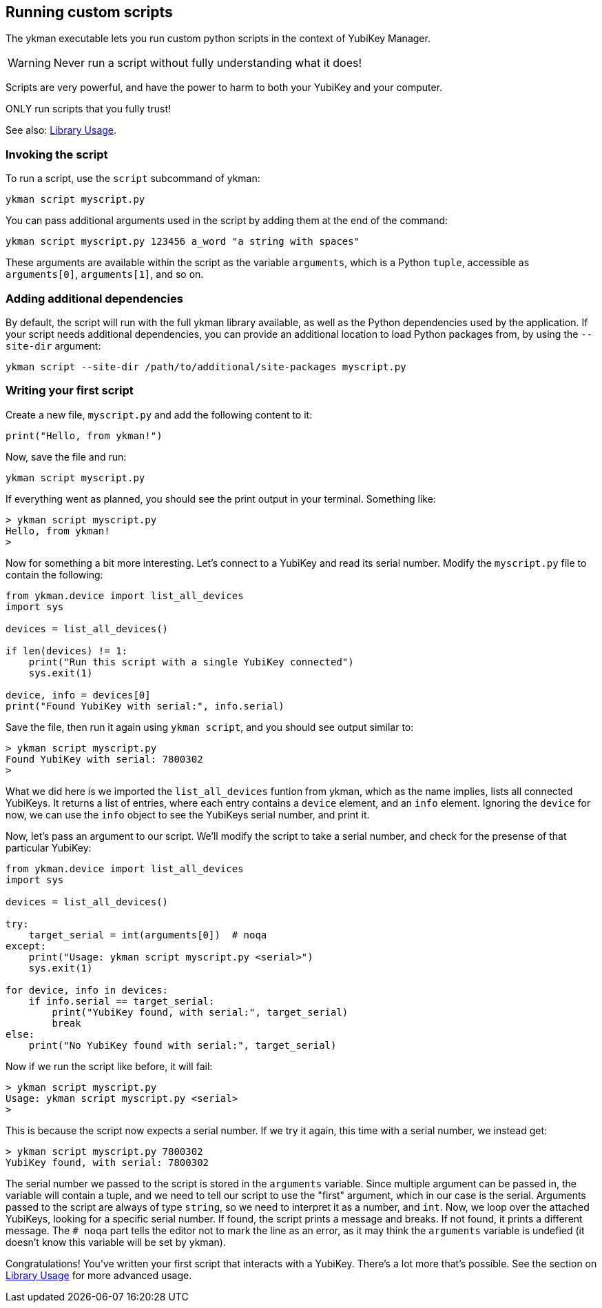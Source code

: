 == Running custom scripts
The ykman executable lets you run custom python scripts in the context of
YubiKey Manager.

WARNING: Never run a script without fully understanding what it does!

Scripts are very powerful, and have the power to harm to both your YubiKey and
your computer.

ONLY run scripts that you fully trust!

See also: link:Library_Usage.adoc[Library Usage].


=== Invoking the script
To run a script, use the `script` subcommand of ykman:

  ykman script myscript.py

You can pass additional arguments used in the script by adding them at the end
of the command:

  ykman script myscript.py 123456 a_word "a string with spaces"

These arguments are available within the script as the variable `arguments`,
which is a Python `tuple`, accessible as `arguments[0]`, `arguments[1]`, and so
on.


=== Adding additional dependencies
By default, the script will run with the full ykman library available, as well
as the Python dependencies used by the application. If your script needs
additional dependencies, you can provide an additional location to load Python
packages from, by using the `--site-dir` argument:

  ykman script --site-dir /path/to/additional/site-packages myscript.py


=== Writing your first script
Create a new file, `myscript.py` and add the following content to it:

[source,py]
----
print("Hello, from ykman!")
----

Now, save the file and run:

  ykman script myscript.py

If everything went as planned, you should see the print output in your
terminal. Something like:

....
> ykman script myscript.py
Hello, from ykman!
>
....

Now for something a bit more interesting. Let's connect to a YubiKey and read
its serial number. Modify the `myscript.py` file to contain the following:

[source,py]
----
from ykman.device import list_all_devices
import sys

devices = list_all_devices()

if len(devices) != 1:
    print("Run this script with a single YubiKey connected")
    sys.exit(1)

device, info = devices[0]
print("Found YubiKey with serial:", info.serial)
----

Save the file, then run it again using `ykman script`, and you should see
output similar to:

....
> ykman script myscript.py
Found YubiKey with serial: 7800302
>
....

What we did here is we imported the `list_all_devices` funtion from ykman,
which as the name implies, lists all connected YubiKeys. It returns a list of
entries, where each entry contains a `device` element, and an `info` element.
Ignoring the `device` for now, we can use the `info` object to see the YubiKeys
serial number, and print it.

Now, let's pass an argument to our script. We'll modify the script to take a
serial number, and check for the presense of that particular YubiKey:

[source,py]
----
from ykman.device import list_all_devices
import sys

devices = list_all_devices()

try:
    target_serial = int(arguments[0])  # noqa
except:
    print("Usage: ykman script myscript.py <serial>")
    sys.exit(1)

for device, info in devices:
    if info.serial == target_serial:
        print("YubiKey found, with serial:", target_serial)
        break
else:
    print("No YubiKey found with serial:", target_serial)
----

Now if we run the script like before, it will fail:

....
> ykman script myscript.py
Usage: ykman script myscript.py <serial>
>
....

This is because the script now expects a serial number. If we try it again,
this time with a serial number, we instead get:

....
> ykman script myscript.py 7800302
YubiKey found, with serial: 7800302
....

The serial number we passed to the script is stored in the `arguments`
variable. Since multiple argument can be passed in, the variable will contain a
tuple, and we need to tell our script to use the "first" argument, which in our
case is the serial. Arguments passed to the script are always of type `string`,
so we need to interpret it as a number, and `int`. Now, we loop over the
attached YubiKeys, looking for a specific serial number. If found, the script
prints a message and breaks. If not found, it prints a different message.  The
`# noqa` part tells the editor not to mark the line as an error, as it may
think the `arguments` variable is undefied (it doesn't know this variable will
be set by ykman).

Congratulations! You've written your first script that interacts with a
YubiKey. There's a lot more that's possible. See the section on
link:Library_Usage.adoc[Library Usage] for more advanced usage.
